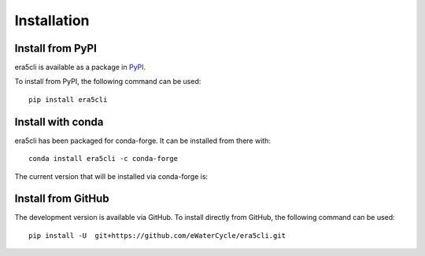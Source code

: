 Installation
------------

Install from PyPI
~~~~~~~~~~~~~~~~~
era5cli is available as a package in `PyPI <https://pypi.org/project/era5cli/>`_.

To install from PyPI, the following command can be used:
::

   pip install era5cli

Install with conda
~~~~~~~~~~~~~~~~~~
era5cli has been packaged for conda-forge. It can be installed from there with:
::

   conda install era5cli -c conda-forge

The current version that will be installed via conda-forge is:

.. image:: https://anaconda.org/conda-forge/era5cli/badges/version.svg
  :target: https://anaconda.org/conda-forge/era5cli

Install from GitHub
~~~~~~~~~~~~~~~~~~~
The development version is available via GitHub. To install directly from GitHub, the following command can be used:
::

   pip install -U  git+https://github.com/eWaterCycle/era5cli.git
